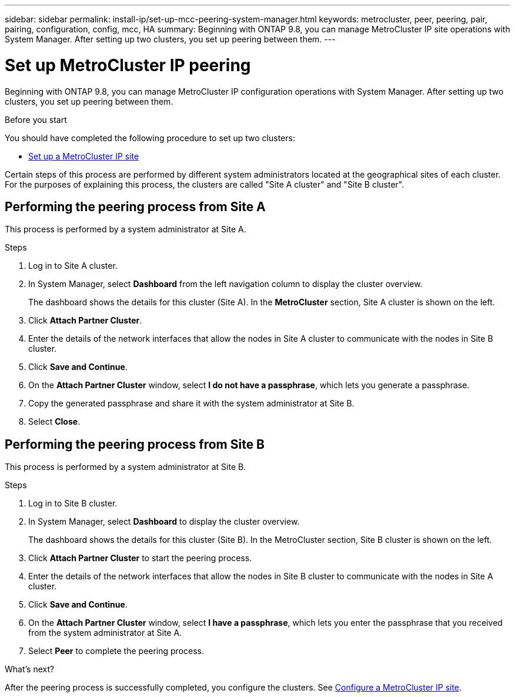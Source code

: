 ---
sidebar: sidebar
permalink: install-ip/set-up-mcc-peering-system-manager.html
keywords: metrocluster, peer, peering, pair, pairing, configuration, config, mcc, HA
summary: Beginning with ONTAP 9.8, you can manage MetroCluster IP site operations with System Manager.  After setting up two clusters, you set up peering between them.
---

= Set up MetroCluster IP peering
:toclevels: 1
:hardbreaks:
:nofooter:
:icons: font
:linkattrs:
:imagesdir: ./media/

[.lead]
Beginning with ONTAP 9.8, you can manage MetroCluster IP configuration operations with System Manager. After setting up two clusters, you set up peering between them.
// 20 OCT 2020...review comment...IP only, not FCP

.Before you start
You should have completed the following procedure to set up two clusters:

* link:set-up-mcc-site-system-manager.html[Set up a MetroCluster IP site]

Certain steps of this process are performed by different system administrators located at the geographical sites of each cluster.  For the purposes of explaining this process, the clusters are called "Site A cluster" and "Site B cluster".

== Performing the peering process from Site A

This process is performed by a system administrator at Site A.

.Steps

. Log in to Site A cluster.

. In System Manager, select *Dashboard* from the left navigation column to display the cluster overview.
+
The dashboard shows the details for this cluster (Site A).  In the *MetroCluster* section, Site A cluster is shown on the left.

. Click *Attach Partner Cluster*.

. Enter the details of the network interfaces that allow the nodes in Site A cluster to communicate with the nodes in Site B cluster.

. Click *Save and Continue*.

. On the *Attach Partner Cluster* window, select *I do not have a passphrase*, which lets you generate a passphrase.

. Copy the generated passphrase and share it with the system administrator at Site B.

. Select *Close*.

== Performing the peering process from Site B

This process is performed by a system administrator at Site B.

.Steps

. Log in to Site B cluster.

. In System Manager, select *Dashboard* to display the cluster overview.
+
The dashboard shows the details for this cluster (Site B).  In the MetroCluster section, Site B cluster is shown on the left.

. Click *Attach Partner Cluster* to start the peering process.

. Enter the details of the network interfaces that allow the nodes in Site B cluster to communicate with the nodes in Site A cluster.

. Click *Save and Continue*.

. On the *Attach Partner Cluster* window, select *I have a passphrase*, which lets you enter the passphrase that you received from the system administrator at Site A.

. Select *Peer* to complete the peering process.

.What's next?

After the peering process is successfully completed, you configure the clusters.  See link:configure-mcc-site-system-manager.html[Configure a MetroCluster IP site].

// 06 OCT 2020, new topic for 9.8
// 09 DEC 2021, BURT 1430515
